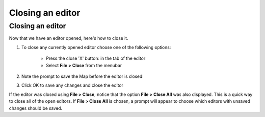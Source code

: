 


Closing an editor
~~~~~~~~~~~~~~~~~



Closing an editor
=================

Now that we have an editor opened, here's how to close it.


#. To close any currently opened editor choose one of the following
   options:

    + Press the close 'X' button: in the tab of the editor
    + Select **File > Close** from the menubar

#. Note the prompt to save the Map before the editor is closed
#. Click OK to save any changes and close the editor


If the editor was closed using **File > Close**, notice that the
option **File > Close All** was also displayed. This is a quick way to
close all of the open editors. If **File > Close All** is chosen, a
prompt will appear to choose which editors with unsaved changes should
be saved.



